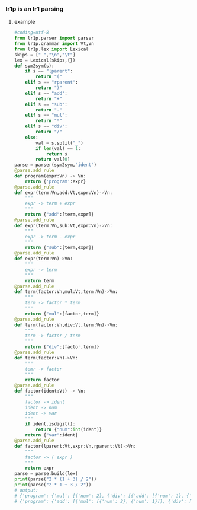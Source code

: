 *** lr1p is an lr1 parsing
**** example 
     #+BEGIN_SRC python
       #coding=utf-8
       from lr1p.parser import parser
       from lr1p.grammar import Vt,Vn
       from lr1p.lex import Lexical
       skips = [" ","\n","\t"]
       lex = Lexical(skips,{})
       def sym2sym(s):
           if s == "lparent":
               return "("
           elif s == "rparent":
               return ")"
           elif s == "add":
               return "+"
           elif s == "sub":
               return "-"
           elif s == "mul":
               return "*"
           elif s == "div":
               return "/"
           else:
               val = s.split("_")
               if len(val) == 1:
                   return s
               return val[0]
       parse = parser(sym2sym,"ident")
       @parse.add_rule
       def program(expr:Vn) -> Vn:
           return {'program':expr}
       @parse.add_rule
       def expr(term:Vn,add:Vt,expr:Vn)->Vn:
           """
           expr -> term + expr
           """
           return {"add":[term,expr]}
       @parse.add_rule
       def expr(term:Vn,sub:Vt,expr:Vn)->Vn:
           """
           expr -> term - expr
           """
           return {"sub":[term,expr]}
       @parse.add_rule
       def expr(term:Vn)->Vn:
           """
           expr -> term
           """
           return term
       @parse.add_rule
       def term(factor:Vn,mul:Vt,term:Vn)->Vn:
           """
           term -> factor * term
           """
           return {"mul":[factor,term]}
       @parse.add_rule
       def term(factor:Vn,div:Vt,term:Vn)->Vn:
           """
           term -> factor / term
           """
           return {"div":[factor,term]}
       @parse.add_rule
       def term(factor:Vn)->Vn:
           """
           temr -> factor
           """
           return factor
       @parse.add_rule
       def factor(ident:Vt) -> Vn:
           """
           factor -> ident
           ident -> num
           ident -> var
           """
           if ident.isdigit():
               return {"num":int(ident)}
           return {"var":ident}
       @parse.add_rule
       def factor(lparent:Vt,expr:Vn,rparent:Vt)->Vn:
           """
           factor -> ( expr )
           """
           return expr
       parse = parse.build(lex)
       print(parse("2 * (1 + 3) / 2"))
       print(parse("2 * 1 + 3 / 2"))
       # output: 
       # {'program': {'mul': [{'num': 2}, {'div': [{'add': [{'num': 1}, {'num': 3}]}, {'num': 2}]}]}}
       # {'program': {'add': [{'mul': [{'num': 2}, {'num': 1}]}, {'div': [{'num': 3}, {'num': 2}]}]}}

     #+END_SRC

